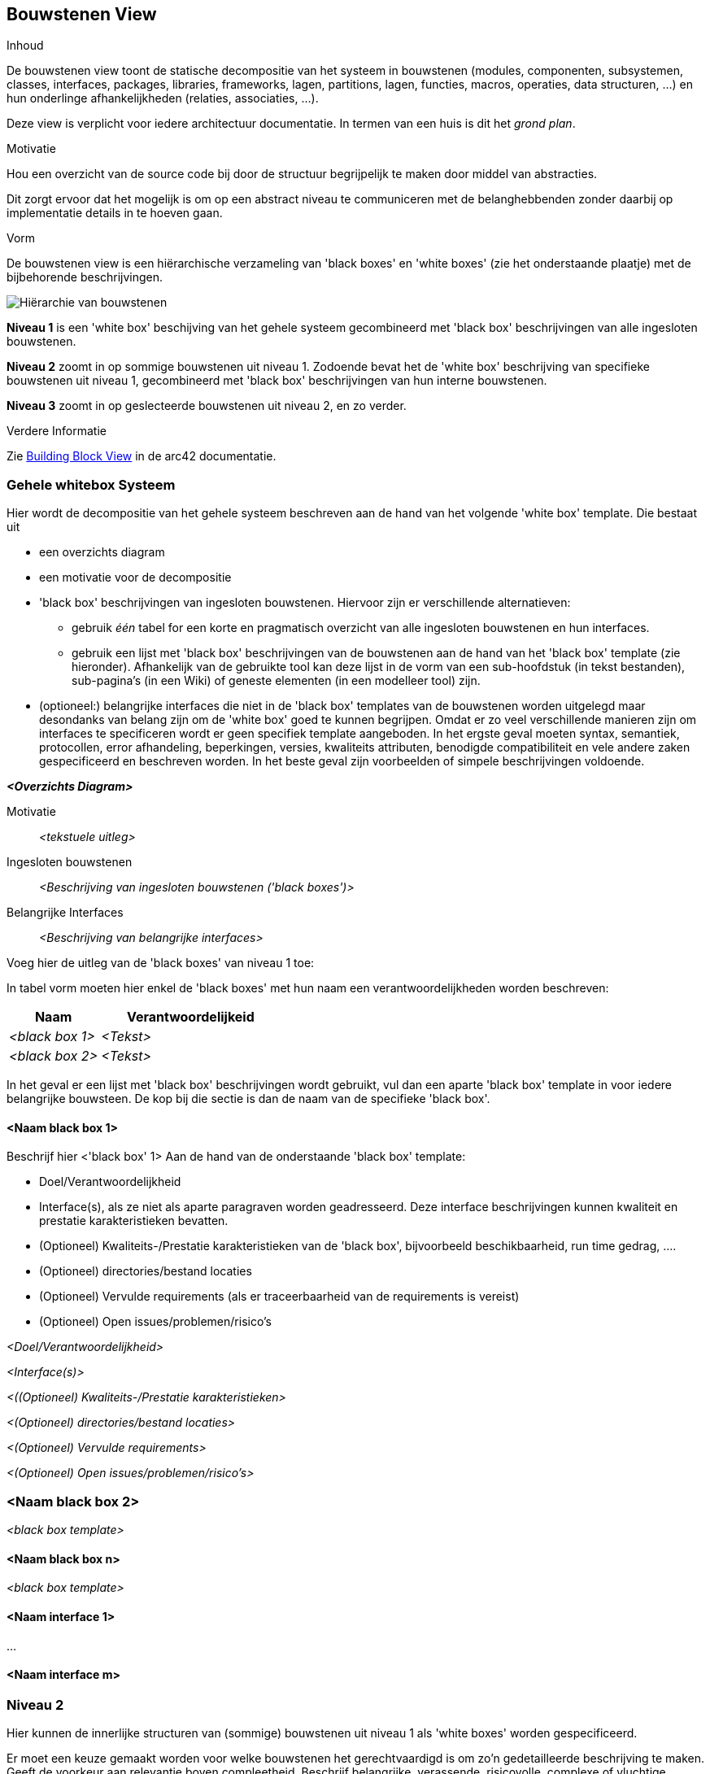 ifndef::imagesdir[:imagesdir: ../images]

[[section-building-block-view]]


== Bouwstenen View

[role="arc42help"]
****
.Inhoud
De bouwstenen view toont de statische decompositie van het systeem in bouwstenen (modules, componenten, subsystemen, classes, interfaces, packages, libraries, frameworks, lagen, partitions, lagen, functies, macros, operaties, data structuren, ...) en hun onderlinge afhankelijkheden (relaties, associaties, ...).

Deze view is verplicht voor iedere architectuur documentatie.
In termen van een huis is dit het _grond plan_.

.Motivatie
Hou een overzicht van de source code bij door de structuur begrijpelijk te maken door middel van abstracties.

Dit zorgt ervoor dat het mogelijk is om op een abstract niveau te communiceren met de belanghebbenden zonder daarbij op implementatie details in te hoeven gaan.

.Vorm
De bouwstenen view is een hiërarchische verzameling van 'black boxes' en 'white boxes' (zie het onderstaande plaatje) met de bijbehorende beschrijvingen.

image::05_building_blocks-EN.png["Hiërarchie van bouwstenen"]

*Niveau 1* is een 'white box' beschijving van het gehele systeem gecombineerd met 'black box' beschrijvingen van alle ingesloten bouwstenen.

*Niveau 2* zoomt in op sommige bouwstenen uit niveau 1.
Zodoende bevat het de 'white box' beschrijving van specifieke bouwstenen uit niveau 1, gecombineerd met 'black box' beschrijvingen van hun interne bouwstenen.

*Niveau 3* zoomt in op geslecteerde bouwstenen uit niveau 2, en zo verder.


.Verdere Informatie

Zie https://docs.arc42.org/section-5/[Building Block View] in de arc42 documentatie.

****

=== Gehele whitebox Systeem

[role="arc42help"]
****
Hier wordt de decompositie van het gehele systeem beschreven aan de hand van het volgende 'white box' template.
Die bestaat uit

* een overzichts diagram
* een motivatie voor de decompositie
* 'black box' beschrijvingen van ingesloten bouwstenen.
Hiervoor zijn er verschillende alternatieven:
  ** gebruik _één_ tabel for een korte en pragmatisch overzicht van alle ingesloten bouwstenen en hun interfaces.
  ** gebruik een lijst met 'black box' beschrijvingen van de bouwstenen aan de hand van het 'black box' template (zie hieronder).
  Afhankelijk van de gebruikte tool kan deze lijst in de vorm van een sub-hoofdstuk (in tekst bestanden), sub-pagina's (in een Wiki) of geneste elementen (in een modelleer tool) zijn.

* (optioneel:) belangrijke interfaces die niet in de 'black box' templates van de bouwstenen worden uitgelegd maar desondanks van belang zijn om de 'white box' goed te kunnen begrijpen.
Omdat er zo veel verschillende manieren zijn om interfaces te specificeren wordt er geen specifiek template aangeboden.
In het ergste geval moeten syntax, semantiek, protocollen, error afhandeling, beperkingen, versies, kwaliteits attributen, benodigde compatibiliteit en vele andere zaken gespecificeerd en beschreven worden.
In het beste geval zijn voorbeelden of simpele beschrijvingen voldoende.

****

_**<Overzichts Diagram>**_

Motivatie::

_<tekstuele uitleg>_


Ingesloten bouwstenen::
_<Beschrijving van ingesloten bouwstenen ('black boxes')>_

Belangrijke Interfaces::
_<Beschrijving van belangrijke interfaces>_

[role="arc42help"]
****
Voeg hier de uitleg van de 'black boxes' van niveau 1 toe:

In tabel vorm moeten hier enkel de 'black boxes' met hun naam een verantwoordelijkheden worden beschreven:

[cols="1,2" options="header"]
|===
| **Naam** | **Verantwoordelijkeid**
| _<black box 1>_ | _<Tekst>_
| _<black box 2>_ | _<Tekst>_
|===


In het geval er een lijst met 'black box' beschrijvingen wordt gebruikt, vul dan een aparte 'black box' template in voor iedere belangrijke bouwsteen.
De kop bij die sectie is dan de naam van de specifieke 'black box'.
****


==== <Naam black box 1>

[role="arc42help"]
****
Beschrijf hier <'black box' 1>
Aan de hand van de onderstaande 'black box' template:

* Doel/Verantwoordelijkheid
* Interface(s), als ze niet als aparte paragraven worden geadresseerd.
Deze interface beschrijvingen kunnen kwaliteit en prestatie karakteristieken bevatten.
* (Optioneel) Kwaliteits-/Prestatie karakteristieken van de 'black box', bijvoorbeeld beschikbaarheid, run time gedrag, ....
* (Optioneel) directories/bestand locaties
* (Optioneel) Vervulde requirements (als er traceerbaarheid van de requirements is vereist)
* (Optioneel) Open issues/problemen/risico's
****

_<Doel/Verantwoordelijkheid>_

_<Interface(s)>_

_<((Optioneel) Kwaliteits-/Prestatie karakteristieken>_

_<(Optioneel) directories/bestand locaties>_

_<(Optioneel) Vervulde requirements>_

_<(Optioneel) Open issues/problemen/risico's>_


=== <Naam black box 2>

_<black box template>_

==== <Naam black box n>

_<black box template>_


==== <Naam interface 1>

...

==== <Naam interface m>



=== Niveau 2

[role="arc42help"]
****
Hier kunnen de innerlijke structuren van (sommige) bouwstenen uit niveau 1 als 'white boxes' worden gespecificeerd.

Er moet een keuze gemaakt worden voor welke bouwstenen het gerechtvaardigd is om zo'n gedetailleerde beschrijving te maken.
Geeft de voorkeur aan relevantie boven compleetheid.
Beschrijf belangrijke, verassende, risicovolle, complexe of vluchtige bouwstenen.
Laat normale, simpele, saaie of gestandardiseerde delen van het systeem buiten beschouwing.
****

==== White Box _<bouwsteen 1>_

[role="arc42help"]
****
...beschrijft de interne structuur van _bouwsteen 1_.
****

_<white box template>_

==== White Box _<bouwsteen 2>_


_<white box template>_

...

==== White Box _<bouwsteen m>_


_<white box template>_



=== Niveau 3

[role="arc42help"]
****
Hier kan de interne structuur van (sommige) niveau 2 bouwstenen als 'white boxes' worden beschreven.

Als er meer gedetailleerde niveaus van de architectuur nodig zijn, kopieer dan dit deel van arc42 voor aanvullende niveaus.
****


==== White Box _<bouwsteen x.1>_

[role="arc42help"]
****
Specificeer de interne structuur van _bouwsteen x.1_.

****


_<white box template>_


==== White Box _<bouwsteen x.2>_

_<white box template>_



==== White Box _<bouwsteen y.1>_

_<white box template>_
